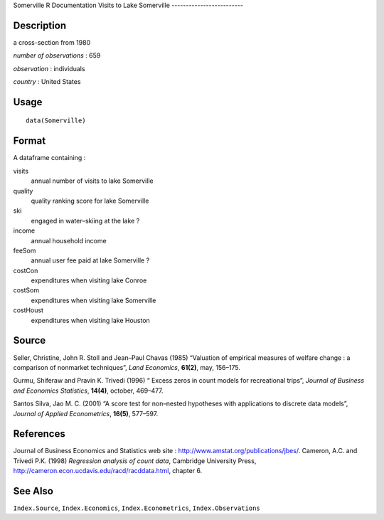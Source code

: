 Somerville
R Documentation
Visits to Lake Somerville
-------------------------

Description
~~~~~~~~~~~

a cross-section from 1980

*number of observations* : 659

*observation* : individuals

*country* : United States

Usage
~~~~~

::

    data(Somerville)

Format
~~~~~~

A dataframe containing :

visits
    annual number of visits to lake Somerville

quality
    quality ranking score for lake Somerville

ski
    engaged in water–skiing at the lake ?

income
    annual household income

feeSom
    annual user fee paid at lake Somerville ?

costCon
    expenditures when visiting lake Conroe

costSom
    expenditures when visiting lake Somerville

costHoust
    expenditures when visiting lake Houston


Source
~~~~~~

Seller, Christine, John R. Stoll and Jean–Paul Chavas (1985)
“Valuation of empirical measures of welfare change : a comparison
of nonmarket techniques”, *Land Economics*, **61(2)**, may,
156–175.

Gurmu, Shiferaw and Pravin K. Trivedi (1996) “ Excess zeros in
count models for recreational trips”,
*Journal of Business and Economics Statistics*, **14(4)**, october,
469–477.

Santos Silva, Jao M. C. (2001) “A score test for non–nested
hypotheses with applications to discrete data models”,
*Journal of Applied Econometrics*, **16(5)**, 577–597.

References
~~~~~~~~~~

Journal of Business Economics and Statistics web site :
`http://www.amstat.org/publications/jbes/ <http://www.amstat.org/publications/jbes/>`_.
Cameron, A.C. and Trivedi P.K. (1998)
*Regression analysis of count data*, Cambridge University Press,
`http://cameron.econ.ucdavis.edu/racd/racddata.html <http://cameron.econ.ucdavis.edu/racd/racddata.html>`_,
chapter 6.

See Also
~~~~~~~~

``Index.Source``, ``Index.Economics``, ``Index.Econometrics``,
``Index.Observations``


